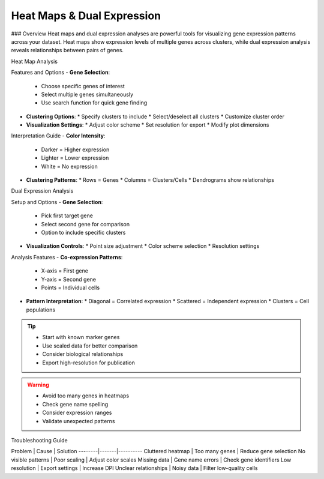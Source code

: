 ===============================
Heat Maps & Dual Expression
===============================

### Overview
Heat maps and dual expression analyses are powerful tools for visualizing gene expression patterns across your dataset. Heat maps show expression levels of multiple genes across clusters, while dual expression analysis reveals relationships between pairs of genes.

Heat Map Analysis

Features and Options
- **Gene Selection**:
  * Choose specific genes of interest
  * Select multiple genes simultaneously
  * Use search function for quick gene finding

- **Clustering Options**:
  * Specify clusters to include
  * Select/deselect all clusters
  * Customize cluster order

- **Visualization Settings**:
  * Adjust color scheme
  * Set resolution for export
  * Modify plot dimensions

Interpretation Guide
- **Color Intensity**:
  * Darker = Higher expression
  * Lighter = Lower expression
  * White = No expression

- **Clustering Patterns**:
  * Rows = Genes
  * Columns = Clusters/Cells
  * Dendrograms show relationships

Dual Expression Analysis

Setup and Options
- **Gene Selection**:
  * Pick first target gene
  * Select second gene for comparison
  * Option to include specific clusters

- **Visualization Controls**:
  * Point size adjustment
  * Color scheme selection
  * Resolution settings

Analysis Features
- **Co-expression Patterns**:
  * X-axis = First gene
  * Y-axis = Second gene
  * Points = Individual cells

- **Pattern Interpretation**:
  * Diagonal = Correlated expression
  * Scattered = Independent expression
  * Clusters = Cell populations

.. tip::
   * Start with known marker genes
   * Use scaled data for better comparison
   * Consider biological relationships
   * Export high-resolution for publication

.. warning::
   * Avoid too many genes in heatmaps
   * Check gene name spelling
   * Consider expression ranges
   * Validate unexpected patterns

Troubleshooting Guide

Problem | Cause | Solution
--------|-------|----------
Cluttered heatmap | Too many genes | Reduce gene selection
No visible patterns | Poor scaling | Adjust color scales
Missing data | Gene name errors | Check gene identifiers
Low resolution | Export settings | Increase DPI
Unclear relationships | Noisy data | Filter low-quality cells